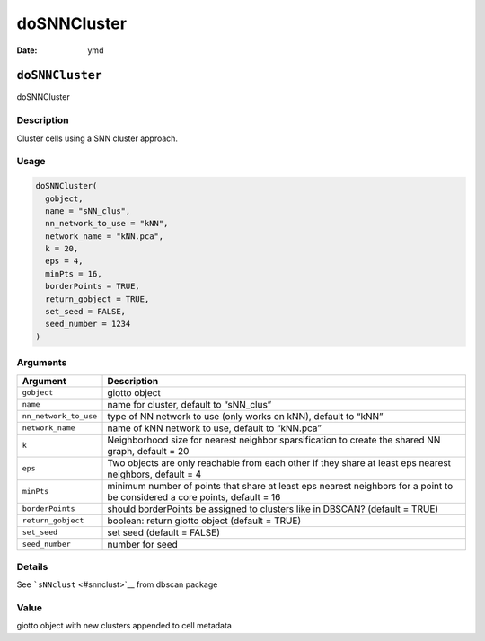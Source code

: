 ============
doSNNCluster
============

:Date: ymd

``doSNNCluster``
================

doSNNCluster

Description
-----------

Cluster cells using a SNN cluster approach.

Usage
-----

.. code:: r

   doSNNCluster(
     gobject,
     name = "sNN_clus",
     nn_network_to_use = "kNN",
     network_name = "kNN.pca",
     k = 20,
     eps = 4,
     minPts = 16,
     borderPoints = TRUE,
     return_gobject = TRUE,
     set_seed = FALSE,
     seed_number = 1234
   )

Arguments
---------

+-------------------------------+--------------------------------------+
| Argument                      | Description                          |
+===============================+======================================+
| ``gobject``                   | giotto object                        |
+-------------------------------+--------------------------------------+
| ``name``                      | name for cluster, default to         |
|                               | “sNN_clus”                           |
+-------------------------------+--------------------------------------+
| ``nn_network_to_use``         | type of NN network to use (only      |
|                               | works on kNN), default to “kNN”      |
+-------------------------------+--------------------------------------+
| ``network_name``              | name of kNN network to use, default  |
|                               | to “kNN.pca”                         |
+-------------------------------+--------------------------------------+
| ``k``                         | Neighborhood size for nearest        |
|                               | neighbor sparsification to create    |
|                               | the shared NN graph, default = 20    |
+-------------------------------+--------------------------------------+
| ``eps``                       | Two objects are only reachable from  |
|                               | each other if they share at least    |
|                               | eps nearest neighbors, default = 4   |
+-------------------------------+--------------------------------------+
| ``minPts``                    | minimum number of points that share  |
|                               | at least eps nearest neighbors for a |
|                               | point to be considered a core        |
|                               | points, default = 16                 |
+-------------------------------+--------------------------------------+
| ``borderPoints``              | should borderPoints be assigned to   |
|                               | clusters like in DBSCAN? (default =  |
|                               | TRUE)                                |
+-------------------------------+--------------------------------------+
| ``return_gobject``            | boolean: return giotto object        |
|                               | (default = TRUE)                     |
+-------------------------------+--------------------------------------+
| ``set_seed``                  | set seed (default = FALSE)           |
+-------------------------------+--------------------------------------+
| ``seed_number``               | number for seed                      |
+-------------------------------+--------------------------------------+

Details
-------

See ```sNNclust`` <#snnclust>`__ from dbscan package

Value
-----

giotto object with new clusters appended to cell metadata
